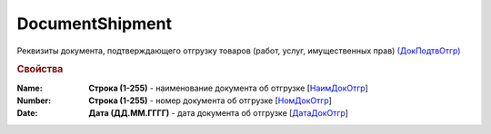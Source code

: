 
DocumentShipment
================

Реквизиты документа, подтверждающего отгрузку товаров (работ, услуг, имущественных прав)  `(ДокПодтвОтгр) <https://normativ.kontur.ru/document?moduleId=1&documentId=328588&rangeId=239810>`_

.. rubric:: Свойства

:Name:
  **Строка (1-255)** - наименование документа об отгрузке [`НаимДокОтгр <https://normativ.kontur.ru/document?moduleId=1&documentId=328588&rangeId=239811>`_]

:Number:
  **Строка (1-255)** - номер документа об отгрузке [`НомДокОтгр <https://normativ.kontur.ru/document?moduleId=1&documentId=328588&rangeId=239812>`_]

:Date:
  **Дата (ДД.ММ.ГГГГ)** - дата документа об отгрузке [`ДатаДокОтгр <https://normativ.kontur.ru/document?moduleId=1&documentId=328588&rangeId=239813>`_]
